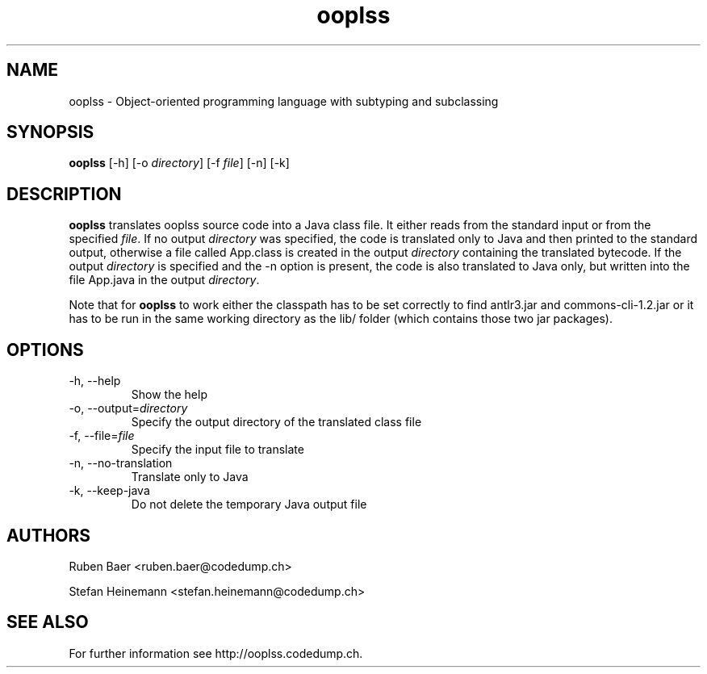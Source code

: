 .TH ooplss 1
.SH NAME
ooplss \- Object\-oriented programming language with subtyping and subclassing

.SH SYNOPSIS

.B ooplss
[\-h] [\-o \fIdirectory\fP] [\-f \fPfile\fP] [\-n] [\-k]

.SH DESCRIPTION

\fBooplss\fP translates ooplss source code into a Java class file. It either reads
from the standard input or from the specified \fIfile\fP. If no output \fIdirectory\fP
was specified, the code is translated only to Java and then printed to the standard
output, otherwise a file called App.class is created in the output \fIdirectory\fP 
containing the translated bytecode. If the output \fIdirectory\fP is specified and
the \-n option is present, the code is also translated to Java only, but written
into the file App.java in the output \fIdirectory\fP.

Note that for \fBooplss\fP to work either the classpath has to be set correctly 
to find antlr3.jar and commons-cli-1.2.jar or it has to be run in the same 
working directory as the lib/ folder (which contains those two jar packages).

.SH OPTIONS
.TP
\-h, \-\-help
Show the help

.TP
\-o, \-\-output=\fIdirectory\fP
Specify the output directory of the translated class file

.TP
\-f, \-\-file=\fIfile\fP
Specify the input file to translate

.TP
\-n, \-\-no\-translation
Translate only to Java 

.TP
\-k, \-\-keep-java
Do not delete the temporary Java output file

.SH AUTHORS

Ruben Baer <ruben.baer@codedump.ch>
.PP
Stefan Heinemann <stefan.heinemann@codedump.ch>

.SH SEE ALSO

For further information see http://ooplss.codedump.ch.

